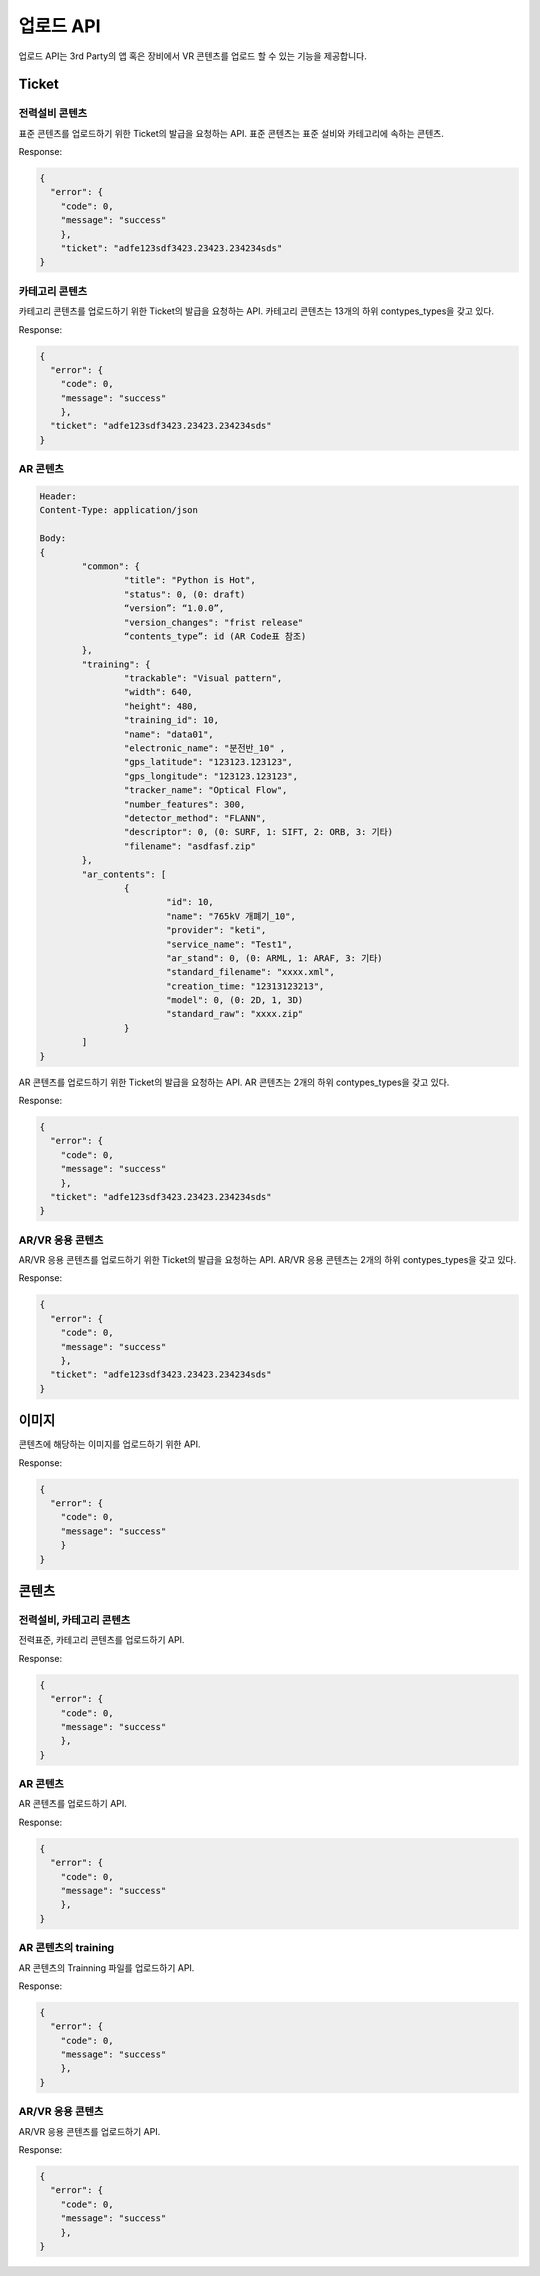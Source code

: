 업로드 API
=========

업로드 API는 3rd Party의 앱 혹은 장비에서 VR 콘텐츠를 업로드 할 수 있는 기능을 제공합니다.

Ticket
------

전력설비 콘텐츠
~~~~~~~~~~

.. http:post::  /storages/ticket/standard

  form-data
  
  :title: **Required**. 콘텐츠 제목.
  :status: **Required**. 0은 draft.
  :version: **Required**. 콘텐츠의 버전.
  :version_changes: **Required**. 콘텐츠 변경 상태 정보.
  :contents_type: **Required**. 전력 설비는 전력표준 메뉴 API를 참조.
  

표준 콘텐츠를 업로드하기 위한 Ticket의 발급을 요청하는 API. 
표준 콘텐츠는 표준 설비와 카테고리에 속하는 콘텐츠.

Response:

.. sourcecode:: js

  {
    "error": {
      "code": 0,
      "message": "success"
      },
      "ticket": "adfe123sdf3423.23423.234234sds"
  }

카테고리 콘텐츠
~~~~~~~~~~~~

.. http:post::  /storages/ticket/standard

  form-data
  
  :title: **Required**. 콘텐츠 제목.
  :status: **Required**. 0은 draft.
  :version: **Required**. 콘텐츠의 버전.
  :version_changes: **Required**. 콘텐츠 변경 상태 정보.
  :contents_type: **Required**. 콘텐츠 코드표를 참조.
  :info: **Required**. 콘텐츠 정보.
  :description: **Required**. 콘텐츠의 설명.
  
카테고리 콘텐츠를 업로드하기 위한 Ticket의 발급을 요청하는 API. 
카테고리 콘텐츠는 13개의 하위 contypes_types을 갖고 있다.

Response:

.. sourcecode:: js
    
  {
    "error": {
      "code": 0,
      "message": "success"
      },
    "ticket": "adfe123sdf3423.23423.234234sds"
  }

AR 콘텐츠
~~~~~~~~

.. http:post:: /storages/ticket/ar

.. sourcecode:: js

  Header:
  Content-Type: application/json

  Body:
  {
          "common": {
                  "title": "Python is Hot",
                  "status": 0, (0: draft)
                  “version”: “1.0.0”,
                  "version_changes": "frist release"
                  “contents_type”: id (AR Code표 참조)
          },
          "training": {
                  "trackable": "Visual pattern",
                  "width": 640,
                  "height": 480,
                  "training_id": 10,
                  "name": "data01",
                  "electronic_name": "분전반_10" ,
                  "gps_latitude": "123123.123123",
                  "gps_longitude": "123123.123123",
                  "tracker_name": "Optical Flow",
                  "number_features": 300,
                  "detector_method": "FLANN",
                  "descriptor": 0, (0: SURF, 1: SIFT, 2: ORB, 3: 기타)
                  "filename": "asdfasf.zip"
          },
          "ar_contents": [
                  {
                          "id": 10,
                          "name": "765kV 개폐기_10",
                          "provider": "keti",
                          "service_name": "Test1",
                          "ar_stand": 0, (0: ARML, 1: ARAF, 3: 기타)
                          "standard_filename": "xxxx.xml",
                          "creation_time: "12313123213",
                          "model": 0, (0: 2D, 1, 3D)
                          "standard_raw": "xxxx.zip"
                  }
          ]
  }

AR 콘텐츠를 업로드하기 위한 Ticket의 발급을 요청하는 API. 
AR 콘텐츠는 2개의 하위 contypes_types을 갖고 있다.

Response:

.. sourcecode:: js
    
  {
    "error": {
      "code": 0,
      "message": "success"
      },
    "ticket": "adfe123sdf3423.23423.234234sds"
  }

AR/VR 응용 콘텐츠
~~~~~~~~~~~~~~~

.. http:post:: /storages/ticket/application

  form-data
  
  :title: **Required**. 콘텐츠 제목.
  :status: **Required**. 0은 draft.
  :version: **Required**. 콘텐츠의 버전.
  :version_changes: **Required**. 콘텐츠 변경 상태 정보.
  :contents_type: **Required**. 콘텐츠 코드표를 참조.

AR/VR 응용 콘텐츠를 업로드하기 위한 Ticket의 발급을 요청하는 API. 
AR/VR 응용 콘텐츠는 2개의 하위 contypes_types을 갖고 있다.

Response:

.. sourcecode:: js
    
  {
    "error": {
      "code": 0,
      "message": "success"
      },
    "ticket": "adfe123sdf3423.23423.234234sds"
  }

이미지
------

.. http:post:: /storages/images/{ticket}

  :ticket: **Required**. 콘텐츠를 업로드위해 발급 받은 ticket.
  
  form-data
  
  :key: **Required**. key / value: filename
  :key: **Required**. file / value: file
    
콘텐츠에 해당하는 이미지를 업로드하기 위한 API. 

Response:

.. sourcecode:: js
    
  {
    "error": {
      "code": 0,
      "message": "success"
      }
  }
  
콘텐츠
------

전력설비, 카테고리 콘텐츠
~~~~~~~~~~~~~~~~~~~~

.. http:post:: /storages/packages/{ticket}
  
  :ticket: **Required**. ticket.
  
  form-data
  
  :key: **Required**. file / file.zip
  
전력표준, 카테고리 콘텐츠를 업로드하기 API. 

Response:

.. sourcecode:: js
    
  {
    "error": {
      "code": 0,
      "message": "success"
      },
  }
  
AR 콘텐츠
~~~~~~~~

.. http:post:: /storages/arcontents/{ticket}
  
  :ticket: **Required**. ticket.
  
  form-data
  
  :key: **Required**. file / file.zip
  
AR 콘텐츠를 업로드하기 API. 

Response:

.. sourcecode:: js
    
  {
    "error": {
      "code": 0,
      "message": "success"
      },
  }

AR 콘텐츠의 training
~~~~~~~~~~~~~~~~~~

.. http:post:: /storages/training/{ticket}
  
  :ticket: **Required**. ticket.
  
  form-data
  
  :key: **Required**. file / descriptor.zip
  
AR 콘텐츠의 Trainning 파일를 업로드하기 API. 

Response:

.. sourcecode:: js
    
  {
    "error": {
      "code": 0,
      "message": "success"
      },
  }

AR/VR 응용 콘텐츠
~~~~~~~~~~~~~~~

.. http:post::  /storages/application/{ticket}
  
  :ticket: **Required**. ticket.
  
  form-data
  
  :key: **Required**. file / projects.zip
  
AR/VR 응용 콘텐츠를 업로드하기 API. 

Response:

.. sourcecode:: js
    
  {
    "error": {
      "code": 0,
      "message": "success"
      },
  }
  

